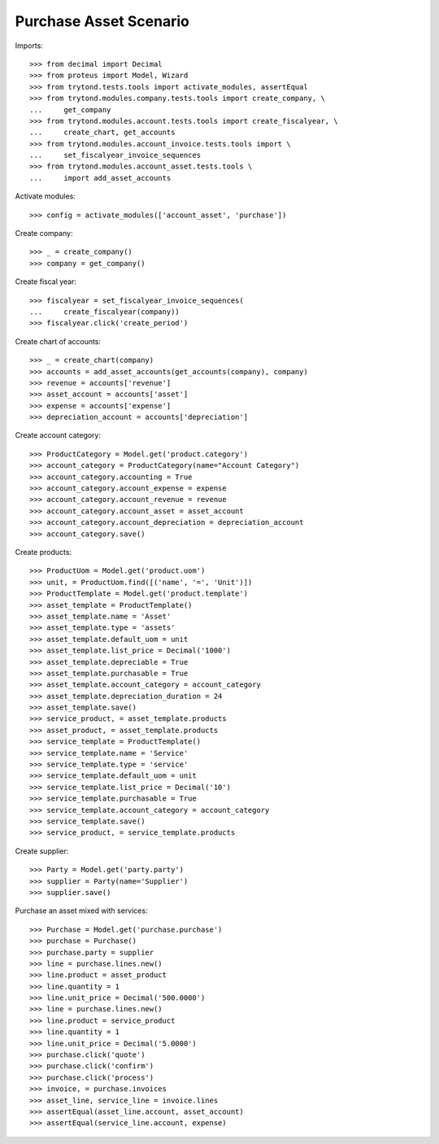 =======================
Purchase Asset Scenario
=======================

Imports::

    >>> from decimal import Decimal
    >>> from proteus import Model, Wizard
    >>> from trytond.tests.tools import activate_modules, assertEqual
    >>> from trytond.modules.company.tests.tools import create_company, \
    ...     get_company
    >>> from trytond.modules.account.tests.tools import create_fiscalyear, \
    ...     create_chart, get_accounts
    >>> from trytond.modules.account_invoice.tests.tools import \
    ...     set_fiscalyear_invoice_sequences
    >>> from trytond.modules.account_asset.tests.tools \
    ...     import add_asset_accounts

Activate modules::

    >>> config = activate_modules(['account_asset', 'purchase'])

Create company::

    >>> _ = create_company()
    >>> company = get_company()

Create fiscal year::

    >>> fiscalyear = set_fiscalyear_invoice_sequences(
    ...     create_fiscalyear(company))
    >>> fiscalyear.click('create_period')

Create chart of accounts::

    >>> _ = create_chart(company)
    >>> accounts = add_asset_accounts(get_accounts(company), company)
    >>> revenue = accounts['revenue']
    >>> asset_account = accounts['asset']
    >>> expense = accounts['expense']
    >>> depreciation_account = accounts['depreciation']

Create account category::

    >>> ProductCategory = Model.get('product.category')
    >>> account_category = ProductCategory(name="Account Category")
    >>> account_category.accounting = True
    >>> account_category.account_expense = expense
    >>> account_category.account_revenue = revenue
    >>> account_category.account_asset = asset_account
    >>> account_category.account_depreciation = depreciation_account
    >>> account_category.save()

Create products::

    >>> ProductUom = Model.get('product.uom')
    >>> unit, = ProductUom.find([('name', '=', 'Unit')])
    >>> ProductTemplate = Model.get('product.template')
    >>> asset_template = ProductTemplate()
    >>> asset_template.name = 'Asset'
    >>> asset_template.type = 'assets'
    >>> asset_template.default_uom = unit
    >>> asset_template.list_price = Decimal('1000')
    >>> asset_template.depreciable = True
    >>> asset_template.purchasable = True
    >>> asset_template.account_category = account_category
    >>> asset_template.depreciation_duration = 24
    >>> asset_template.save()
    >>> service_product, = asset_template.products
    >>> asset_product, = asset_template.products
    >>> service_template = ProductTemplate()
    >>> service_template.name = 'Service'
    >>> service_template.type = 'service'
    >>> service_template.default_uom = unit
    >>> service_template.list_price = Decimal('10')
    >>> service_template.purchasable = True
    >>> service_template.account_category = account_category
    >>> service_template.save()
    >>> service_product, = service_template.products

Create supplier::

    >>> Party = Model.get('party.party')
    >>> supplier = Party(name='Supplier')
    >>> supplier.save()

Purchase an asset mixed with services::

    >>> Purchase = Model.get('purchase.purchase')
    >>> purchase = Purchase()
    >>> purchase.party = supplier
    >>> line = purchase.lines.new()
    >>> line.product = asset_product
    >>> line.quantity = 1
    >>> line.unit_price = Decimal('500.0000')
    >>> line = purchase.lines.new()
    >>> line.product = service_product
    >>> line.quantity = 1
    >>> line.unit_price = Decimal('5.0000')
    >>> purchase.click('quote')
    >>> purchase.click('confirm')
    >>> purchase.click('process')
    >>> invoice, = purchase.invoices
    >>> asset_line, service_line = invoice.lines
    >>> assertEqual(asset_line.account, asset_account)
    >>> assertEqual(service_line.account, expense)
